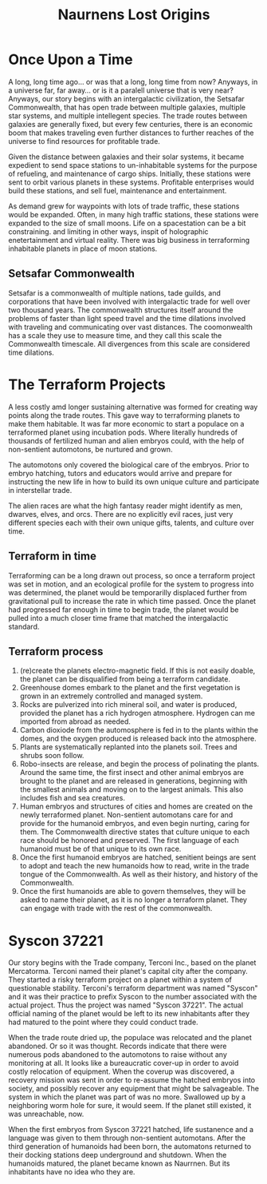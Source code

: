 #+title: Naurnens Lost Origins
#+startup: inlineimages

* Once Upon a Time
A long, long time ago... or was that a long, long time from now? Anyways, in a universe far, far away... or is it a paralell universe that is very near? Anyways, our story begins with an intergalactic civilization, the Setsafar Commonwealth, that has open trade between multiple galaxies, multiple star systems, and multiple intellegent species. The trade routes between galaxies are generally fixed, but every few centuries, there is an economic boom that makes traveling even further distances to further reaches of the universe to find resources for profitable trade.

Given the distance between galaxies and their solar systems, it became expedient to send space stations to un-inhabitable systems for the purpose of refueling, and maintenance of cargo ships. Initially, these stations were sent to orbit various planets in these systems. Profitable enterprises would build these stations, and sell fuel, maintenance and entertainment.

As demand grew for waypoints with lots of trade traffic, these stations would be expanded. Often, in many high traffic stations, these stations were expanded to the size of small moons. Life on a spacestation can be a bit constraining. and limiting in other ways, inspit of holographic enetertainment and virtual reality. There was big business in terraforming inhabitable planets in place of moon stations.

** Setsafar Commonwealth
Setsafar is a commonwealth of multiple nations, tade guilds, and corporations that have been involved with intergalactic trade for well over two thousand years. The commonwealth structures itself around the problems of faster than light speed travel and the time dilations involved with traveling and communicating over vast distances. The coomonwealth has a scale they use to measure time, and they call this scale the Commonwealth timescale. All divergences from this scale are considered time dilations.

* The Terraform Projects
A less costly amd longer sustaining alternative was formed for creating way points along the trade routes. This gave way to terraforming planets to make them habitable. It was far more economic to start a populace on a terraformed planet using incubation pods. Where literally hundreds of thousands of fertilized human and alien embryos could, with the help of non-sentient automotons, be nurtured and grown.

The automotons only covered the biological care of the embryos. Prior to embryo hatching, tutors and educators would arrive and prepare for instructing the new life in how to build its own unique culture and participate in interstellar trade.

The alien races are what the high fantasy reader might identify as men, dwarves, elves, and orcs. There are no explicitly evil races, just very different species each with their own unique gifts, talents, and culture over time.

** Terraform in time
Terraforming can be a long drawn out process, so once a terraform project was set in motion, and an ecological profile for the system to progress into was determined, the planet would  be temporarilly displaced further from gravitational pull to increase the rate in which time passed. Once the planet had progressed far enough in time to begin trade, the planet would be pulled into a much closer time frame that matched the intergalactic standard.

** Terraform process
1. (re)create the planets electro-magnetic field. If this is not easily doable, the planet can be disqualified from being a terraform candidate.
2. Greenhouse domes embark to the planet and the first vegetation is grown in an extremely controlled and managed system.
3. Rocks are pulverized into rich mineral soil, and water is produced, provided the planet has a rich hydrogen atmosphere. Hydrogen can me imported from abroad as needed.
4. Carbon dioxiode from the automosphere is fed in to the plants within the domes, and the oxygen produced is released back into the atmosphere.
5. Plants are systematically replanted into the planets soil. Trees and shrubs soon follow.
6. Robo-insects are release, and begin the process of polinating the plants. Around the same time, the first insect and other animal embryos are brought to the planet and are released in generations, beginning with the smallest animals and moving on to the largest animals. This also includes fish and sea creatures.
7. Human embryos and structures of cities and homes are created on the newly terraformed planet. Non-sentient automotans care for and provide for the humanoid embryos, and even begin nurting, caring for them. The Commonwealth directive states that culture unique to each race should be honored and preserved. The first language of each humanoid must be of that unique to its own race.
8. Once the first humanoid embryos are hatched, senitient beings are sent to adopt and teach the new humanoids how to read, write in the trade tongue of the Commonwealth. As well as their history, and history of the Commonwealth.
9. Once the first humanoids are able to govern themselves, they will be asked to name their planet, as it is no longer a terraform planet. They can engage with trade with the rest of the commonwealth.

* Syscon 37221
Our story begins with the Trade company, Terconi Inc., based on the planet Mercatorma. Terconi named their planet's capital city after the company. They started a risky terraform project on a planet within a system of questionable stability. Terconi's terraform department was named "Syscon" and it was their practice to prefix Syscon to the number associated with the actual project. Thus the project was named "Syscon 37221". The actual official naming of the planet would be left to its new inhabitants after they had matured to the point where they could conduct trade.

When the trade route dried up, the populace was relocated and the planet abandoned. Or so it was thought. Records indicate that there were numerous pods abandoned to the automotons to raise without any monitoring at all. It looks like a bureaucratic cover-up in order to avoid costly relocation of equipment. When the coverup was discovered, a recovery mission was sent in order to re-assume the hatched embryos into society, and possibly recover any equipment that might be salvageable. The system in which the planet was part of was no more. Swallowed up by a neighboring worm hole for sure, it would seem. If the planet still existed, it was unreachable, now.

When the first embryos from Syscon 37221 hatched, life sustanence and a language was given to them through non-sentient automotans. After the third generation of humanoids had been born, the automatons returned to their docking stations deep underground and shutdown. When the humanoids matured, the planet became known as Naurrnen. But its inhabitants have no idea who they are.
